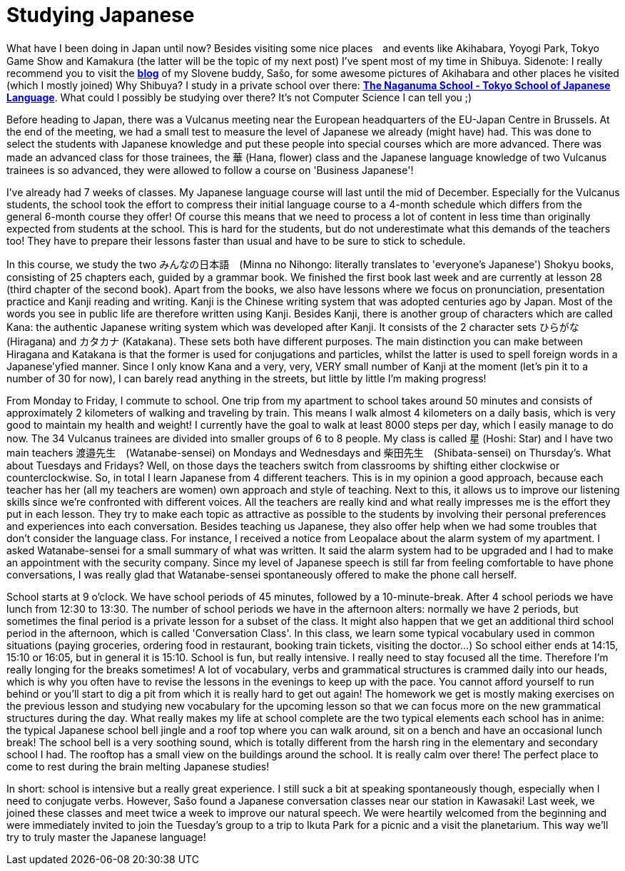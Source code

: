 = Studying Japanese

What have I been doing in Japan until now? Besides visiting some nice places　and events like Akihabara, Yoyogi Park, Tokyo Game Show and Kamakura (the latter will be the topic of my next post) I've spent most of my time in Shibuya. Sidenote: I really recommend you to visit the https://vulcanus.stanovnik.net/[*blog*] of my Slovene buddy, Sašo, for some awesome pictures of Akihabara and other places he visited (which I mostly joined) Why Shibuya? I study in a private school over there: http://www.naganuma-school.ac.jp/[*The Naganuma School - Tokyo School of Japanese Language*]. What could I possibly be studying over there? It's not Computer Science I can tell you ;)

Before heading to Japan, there was a Vulcanus meeting near the European headquarters of the EU-Japan Centre in Brussels. At the end of the meeting, we had a small test to measure the level of Japanese we already (might have) had. This was done to select the students with Japanese knowledge and put these people into special courses which are more advanced. There was made an advanced class for those trainees, the 華 (Hana, flower) class and the Japanese language knowledge of two Vulcanus trainees is so advanced, they were allowed to follow a course on 'Business Japanese'!

I've already had 7 weeks of classes. My Japanese language course will last until the mid of December. Especially for the Vulcanus students, the school took the effort to compress their initial language course to a 4-month schedule which differs from the general 6-month course they offer! Of course this means that we need to process a lot of content in less time than originally expected from students at the school. This is hard for the students, but do not underestimate what this demands of the teachers too! They have to prepare their lessons faster than usual and have to be sure to stick to schedule. 

In this course, we study the two みんなの日本語　(Minna no Nihongo: literally translates to 'everyone's Japanese') Shokyu books, consisting of 25 chapters each, guided by a grammar book. We finished the first book last week and are currently at lesson 28 (third chapter of the second book). Apart from the books, we also have lessons where we focus on pronunciation, presentation practice and Kanji reading and writing. Kanji is the Chinese writing system that was adopted centuries ago by Japan. Most of the words you see in public life are therefore written using Kanji. Besides Kanji, there is another group of characters which are called Kana: the authentic Japanese writing system which was developed after Kanji. It consists of the 2 character sets ひらがな (Hiragana) and カタカナ (Katakana). These sets both have different purposes. The main distinction you can make between Hiragana and Katakana is that the former is used for conjugations and particles, whilst the latter is used to spell foreign words in a Japanese'yfied manner. Since I only know Kana and a very, very, VERY small number of Kanji at the moment (let's pin it to a number of 30 for now), I can barely read anything in the streets, but little by little I'm making progress! 

From Monday to Friday, I commute to school. One trip from my apartment to school takes around 50 minutes and consists of approximately 2 kilometers of walking and traveling by train. This means I walk almost 4 kilometers on a daily basis, which is very good to maintain my health and weight! I currently have the goal to walk at least 8000 steps per day, which I easily manage to do now.
The 34 Vulcanus trainees are divided into smaller groups of 6 to 8 people. My class is called 星 (Hoshi: Star) and I have two main teachers 渡邉先生　(Watanabe-sensei) on Mondays and Wednesdays and 柴田先生　(Shibata-sensei) on Thursday's. What about Tuesdays and Fridays? Well, on those days the teachers switch from classrooms by shifting either clockwise or counterclockwise. So, in total I learn Japanese from 4 different teachers. This is in my opinion a good approach, because each teacher has her (all my teachers are women) own approach and style of teaching. Next to this, it allows us to improve our listening skills since we're confronted with different voices. All the teachers are really kind and what really impresses me is the effort they put in each lesson. They try to make each topic as attractive as possible to the students by involving their personal preferences and experiences into each conversation. Besides teaching us Japanese, they also offer help when we had some troubles that don't consider the language class. For instance, I received a notice from Leopalace about the alarm system of my apartment. I asked Watanabe-sensei for a small summary of what was written. It said the alarm system had to be upgraded and I had to make an appointment with the security company. Since my level of Japanese speech is still far from feeling comfortable to have phone conversations, I was really glad that Watanabe-sensei spontaneously offered to make the phone call herself.

School starts at 9 o'clock. We have school periods of 45 minutes, followed by a 10-minute-break. After 4 school periods we have lunch from 12:30 to 13:30. The number of school periods we have in the afternoon alters: normally we have 2 periods, but sometimes the final period is a private lesson for a subset of the class. It might also happen that we get an additional third school period in the afternoon, which is called 'Conversation Class'. In this class, we learn some typical vocabulary used in common situations (paying groceries, ordering food in restaurant, booking train tickets, visiting the doctor...) So school either ends at 14:15, 15:10 or 16:05, but in general it is 15:10. School is fun, but really intensive. I really need to stay focused all the time. Therefore I'm really longing for the breaks sometimes! A lot of vocabulary, verbs and grammatical structures is crammed daily into our heads, which is why you often have to revise the lessons in the evenings to keep up with the pace. You cannot afford yourself to run behind or you'll start to dig a pit from which it is really hard to get out again! The homework we get is mostly making exercises on the previous lesson and studying new vocabulary for the upcoming lesson so that we can focus more on the new grammatical structures during the day. 
What really makes my life at school complete are the two typical elements each school has in anime: the typical Japanese school bell jingle and a roof top where you can walk around, sit on a bench and have an occasional lunch break! The school bell is a very soothing sound, which is totally different from the harsh ring in the elementary and secondary school I had. The rooftop has a small view on the buildings around the school. It is really calm over there! The perfect place to come to rest during the brain melting Japanese studies!

In short: school is intensive but a really great experience. I still suck a bit at speaking spontaneously though, especially when I need to conjugate verbs. However, Sašo found a Japanese conversation classes near our station in Kawasaki! Last week, we joined these classes and meet twice a week to improve our natural speech. We were heartily welcomed from the beginning and were immediately invited to join the Tuesday's group to a trip to Ikuta Park for a picnic and a visit the planetarium. This way we'll try to truly master the Japanese language!
